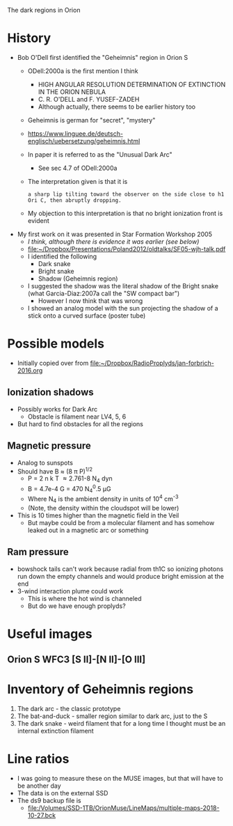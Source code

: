 The dark regions in Orion

* History
+ Bob O'Dell first identified the "Geheimnis" region in Orion S
  + ODell:2000a is the first mention I think
    + HIGH ANGULAR RESOLUTION DETERMINATION OF EXTINCTION IN THE ORION NEBULA
    + C. R. O'DELL and F. YUSEF-ZADEH
    + Although actually, there seems to be earlier history too
  + Geheimnis is german for "secret", "mystery"
  + https://www.linguee.de/deutsch-englisch/uebersetzung/geheimnis.html
  + In paper it is referred to as the "Unusual Dark Arc"
    + See sec 4.7 of ODell:2000a
  + The interpretation given is that it is 
    : a sharp lip tilting toward the observer on the side close to h1 Ori C, then abruptly dropping.
  + My objection to this interpretation is that no bright ionization front is evident
+ My first work on it was presented in Star Formation Workshop 2005
  + /I think, although there is evidence it was earlier (see below)/
  + [[file:~/Dropbox/Presentations/Poland2012/oldtalks/SF05-wjh-talk.pdf]]
  + I identified the following
    + Dark snake
    + Bright snake
    + Shadow (Geheimnis region)
  + I suggested the shadow was the literal shadow of the Bright snake (what Garcia-Diaz:2007a call the "SW compact bar")
    + However I now think that was wrong
  + I showed an analog model with the sun projecting the shadow of a stick onto a curved surface (poster tube)




* Possible models
+ Initially copied over from [[file:~/Dropbox/RadioProplyds/jan-forbrich-2016.org][file:~/Dropbox/RadioProplyds/jan-forbrich-2016.org]]
** Ionization shadows
+ Possibly works for Dark Arc
  + Obstacle is filament near LV4, 5, 6
+ But hard to find obstacles for all the regions
** Magnetic pressure
+ Analog to sunspots
+ Should have B \approx (8 \pi P)^{1/2  }
  + P = 2 n k T \approx 2.761-8 N_4 dyn
  + B = 4.7e-4 G = 470 N_4^0.5 \mu{}G
  + Where N_4 is the ambient density in units of 10^4 cm^-3
  + (Note, the density within the cloudspot will be lower)
+ This is 10 times higher than the magnetic field in the Veil
  + But maybe could be from a molecular filament and has somehow leaked out in a magnetic arc or something
** Ram pressure
+ bowshock tails can't work because radial from th1C so ionizing photons run down the empty channels and would produce bright emission at the end
+ 3-wind interaction plume could work
  + This is where the hot wind is channeled
  + But do we have enough proplyds?

[[file:Evernote Snapshot 20160303 145512.jpg]]




* Useful images

** Orion S WFC3 [S II]-[N II]-[O III]
#+attr_html: :width 500
[[file:~/Dropbox/RubinWFC3/Tsquared/full_RGB.jpg]]
* Inventory of Geheimnis regions
1. The dark arc - the classic prototype
2. The bat-and-duck - smaller region similar to dark arc, just to the S
3. The dark snake - weird filament that for a long time I thought must be an internal extinction filament

* Line ratios
+ I was going to measure these on the MUSE images, but that will have to be another day
+ The data is on the external SSD
+ The ds9 backup file is
  + [[file:/Volumes/SSD-1TB/OrionMuse/LineMaps/multiple-maps-2018-10-27.bck]]

